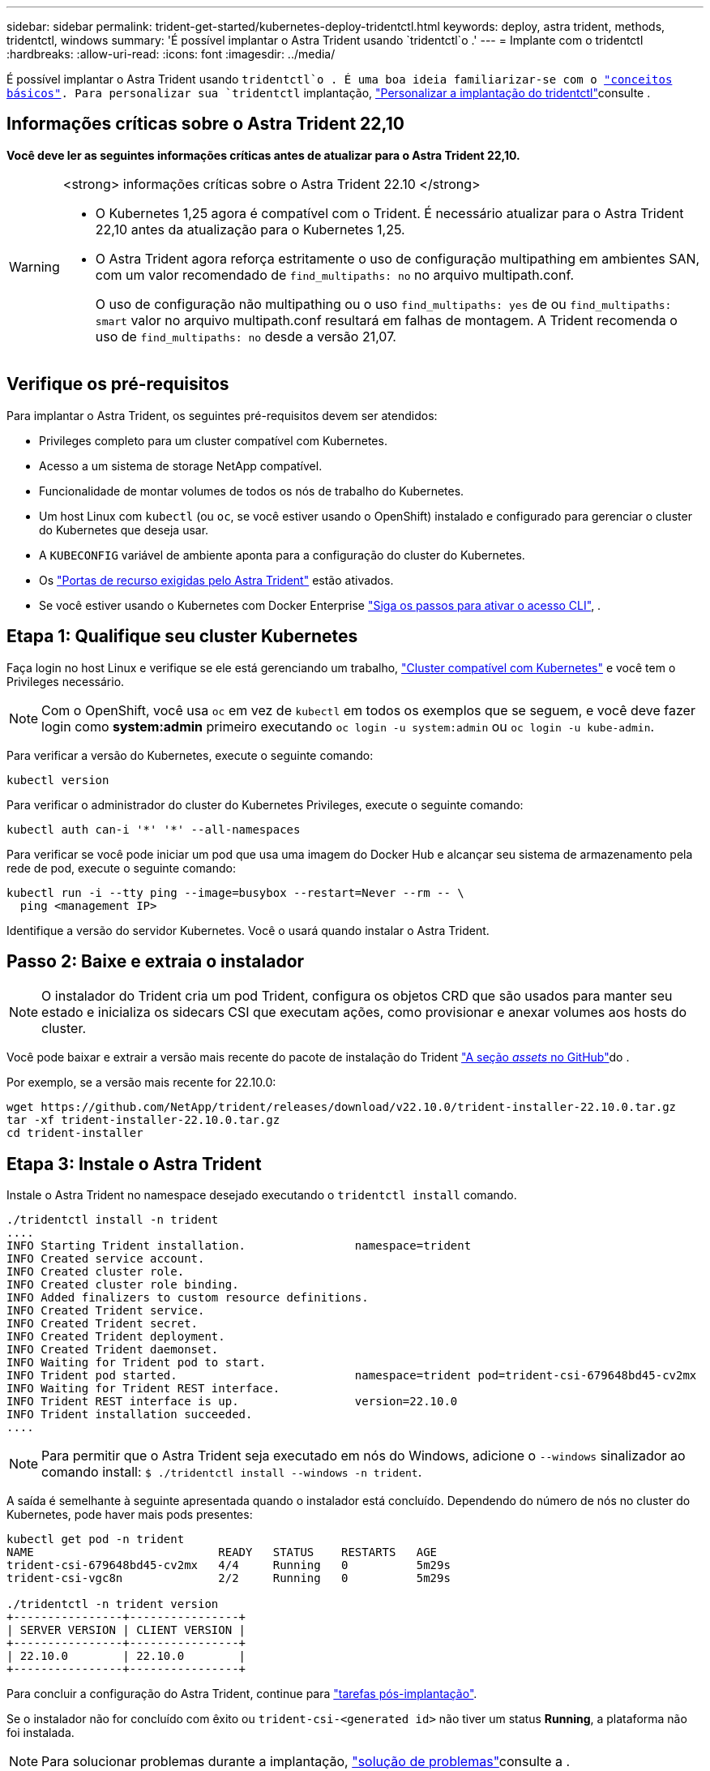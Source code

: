 ---
sidebar: sidebar 
permalink: trident-get-started/kubernetes-deploy-tridentctl.html 
keywords: deploy, astra trident, methods, tridentctl, windows 
summary: 'É possível implantar o Astra Trident usando `tridentctl`o .' 
---
= Implante com o tridentctl
:hardbreaks:
:allow-uri-read: 
:icons: font
:imagesdir: ../media/


[role="lead"]
É possível implantar o Astra Trident usando `tridentctl`o . É uma boa ideia familiarizar-se com o link:../trident-concepts/intro.html["conceitos básicos"]. Para personalizar sua `tridentctl` implantação, link:kubernetes-customize-deploy-tridentctl.html["Personalizar a implantação do tridentctl"]consulte .



== Informações críticas sobre o Astra Trident 22,10

*Você deve ler as seguintes informações críticas antes de atualizar para o Astra Trident 22,10.*

[WARNING]
.<strong> informações críticas sobre o Astra Trident 22.10 </strong>
====
* O Kubernetes 1,25 agora é compatível com o Trident. É necessário atualizar para o Astra Trident 22,10 antes da atualização para o Kubernetes 1,25.
* O Astra Trident agora reforça estritamente o uso de configuração multipathing em ambientes SAN, com um valor recomendado de `find_multipaths: no` no arquivo multipath.conf.
+
O uso de configuração não multipathing ou o uso `find_multipaths: yes` de ou `find_multipaths: smart` valor no arquivo multipath.conf resultará em falhas de montagem. A Trident recomenda o uso de `find_multipaths: no` desde a versão 21,07.



====


== Verifique os pré-requisitos

Para implantar o Astra Trident, os seguintes pré-requisitos devem ser atendidos:

* Privileges completo para um cluster compatível com Kubernetes.
* Acesso a um sistema de storage NetApp compatível.
* Funcionalidade de montar volumes de todos os nós de trabalho do Kubernetes.
* Um host Linux com `kubectl` (ou `oc`, se você estiver usando o OpenShift) instalado e configurado para gerenciar o cluster do Kubernetes que deseja usar.
* A `KUBECONFIG` variável de ambiente aponta para a configuração do cluster do Kubernetes.
* Os link:requirements.html["Portas de recurso exigidas pelo Astra Trident"] estão ativados.
* Se você estiver usando o Kubernetes com Docker Enterprise https://docs.docker.com/ee/ucp/user-access/cli/["Siga os passos para ativar o acesso CLI"^], .




== Etapa 1: Qualifique seu cluster Kubernetes

Faça login no host Linux e verifique se ele está gerenciando um trabalho, link:requirements.html["Cluster compatível com Kubernetes"^] e você tem o Privileges necessário.


NOTE: Com o OpenShift, você usa `oc` em vez de `kubectl` em todos os exemplos que se seguem, e você deve fazer login como *system:admin* primeiro executando `oc login -u system:admin` ou `oc login -u kube-admin`.

Para verificar a versão do Kubernetes, execute o seguinte comando:

[listing]
----
kubectl version
----
Para verificar o administrador do cluster do Kubernetes Privileges, execute o seguinte comando:

[listing]
----
kubectl auth can-i '*' '*' --all-namespaces
----
Para verificar se você pode iniciar um pod que usa uma imagem do Docker Hub e alcançar seu sistema de armazenamento pela rede de pod, execute o seguinte comando:

[listing]
----
kubectl run -i --tty ping --image=busybox --restart=Never --rm -- \
  ping <management IP>
----
Identifique a versão do servidor Kubernetes. Você o usará quando instalar o Astra Trident.



== Passo 2: Baixe e extraia o instalador


NOTE: O instalador do Trident cria um pod Trident, configura os objetos CRD que são usados para manter seu estado e inicializa os sidecars CSI que executam ações, como provisionar e anexar volumes aos hosts do cluster.

Você pode baixar e extrair a versão mais recente do pacote de instalação do Trident link:https://github.com/NetApp/trident/releases/latest["A seção _assets_ no GitHub"^]do .

Por exemplo, se a versão mais recente for 22.10.0:

[listing]
----
wget https://github.com/NetApp/trident/releases/download/v22.10.0/trident-installer-22.10.0.tar.gz
tar -xf trident-installer-22.10.0.tar.gz
cd trident-installer
----


== Etapa 3: Instale o Astra Trident

Instale o Astra Trident no namespace desejado executando o `tridentctl install` comando.

[listing]
----
./tridentctl install -n trident
....
INFO Starting Trident installation.                namespace=trident
INFO Created service account.
INFO Created cluster role.
INFO Created cluster role binding.
INFO Added finalizers to custom resource definitions.
INFO Created Trident service.
INFO Created Trident secret.
INFO Created Trident deployment.
INFO Created Trident daemonset.
INFO Waiting for Trident pod to start.
INFO Trident pod started.                          namespace=trident pod=trident-csi-679648bd45-cv2mx
INFO Waiting for Trident REST interface.
INFO Trident REST interface is up.                 version=22.10.0
INFO Trident installation succeeded.
....
----

NOTE: Para permitir que o Astra Trident seja executado em nós do Windows, adicione o `--windows` sinalizador ao comando install: `$ ./tridentctl install --windows -n trident`.

A saída é semelhante à seguinte apresentada quando o instalador está concluído. Dependendo do número de nós no cluster do Kubernetes, pode haver mais pods presentes:

[listing]
----
kubectl get pod -n trident
NAME                           READY   STATUS    RESTARTS   AGE
trident-csi-679648bd45-cv2mx   4/4     Running   0          5m29s
trident-csi-vgc8n              2/2     Running   0          5m29s

./tridentctl -n trident version
+----------------+----------------+
| SERVER VERSION | CLIENT VERSION |
+----------------+----------------+
| 22.10.0        | 22.10.0        |
+----------------+----------------+
----
Para concluir a configuração do Astra Trident, continue para link:kubernetes-postdeployment.html["tarefas pós-implantação"].

Se o instalador não for concluído com êxito ou `trident-csi-<generated id>` não tiver um status *Running*, a plataforma não foi instalada.


NOTE: Para solucionar problemas durante a implantação, link:../troubleshooting.html["solução de problemas"]consulte a .
